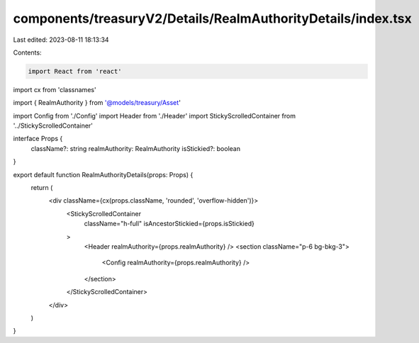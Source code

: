 components/treasuryV2/Details/RealmAuthorityDetails/index.tsx
=============================================================

Last edited: 2023-08-11 18:13:34

Contents:

.. code-block:: tsx

    import React from 'react'
import cx from 'classnames'

import { RealmAuthority } from '@models/treasury/Asset'

import Config from './Config'
import Header from './Header'
import StickyScrolledContainer from '../StickyScrolledContainer'

interface Props {
  className?: string
  realmAuthority: RealmAuthority
  isStickied?: boolean
}

export default function RealmAuthorityDetails(props: Props) {
  return (
    <div className={cx(props.className, 'rounded', 'overflow-hidden')}>
      <StickyScrolledContainer
        className="h-full"
        isAncestorStickied={props.isStickied}
      >
        <Header realmAuthority={props.realmAuthority} />
        <section className="p-6 bg-bkg-3">
          <Config realmAuthority={props.realmAuthority} />
        </section>
      </StickyScrolledContainer>
    </div>
  )
}


